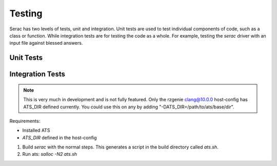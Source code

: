 .. ## Copyright (c) 2019-2021, Lawrence Livermore National Security, LLC and
.. ## other Serac Project Developers. See the top-level COPYRIGHT file for details.
.. ##
.. ## SPDX-License-Identifier: (BSD-3-Clause)

=======
Testing
=======

Serac has two levels of tests, unit and integration. Unit tests are used to test
individual components of code, such as a class or function.  While integration tests
are for testing the code as a whole. For example, testing the `serac` driver with
an input file against blessed answers.

Unit Tests
----------



Integration Tests
-----------------

.. note::
  This is very much in development and is not fully featured. Only the rzgenie clang@10.0.0 host-config
  has ATS_DIR defined currently. You could use this on any by adding "-DATS_DIR=/path/to/ats/base/dir".

Requirements:

* Installed ATS
* `ATS_DIR` defined in the host-config

#. Build `serac` with the normal steps.  This generates a script in the build directory called `ats.sh`.
#. Run ats: `salloc -N2 ats.sh`
